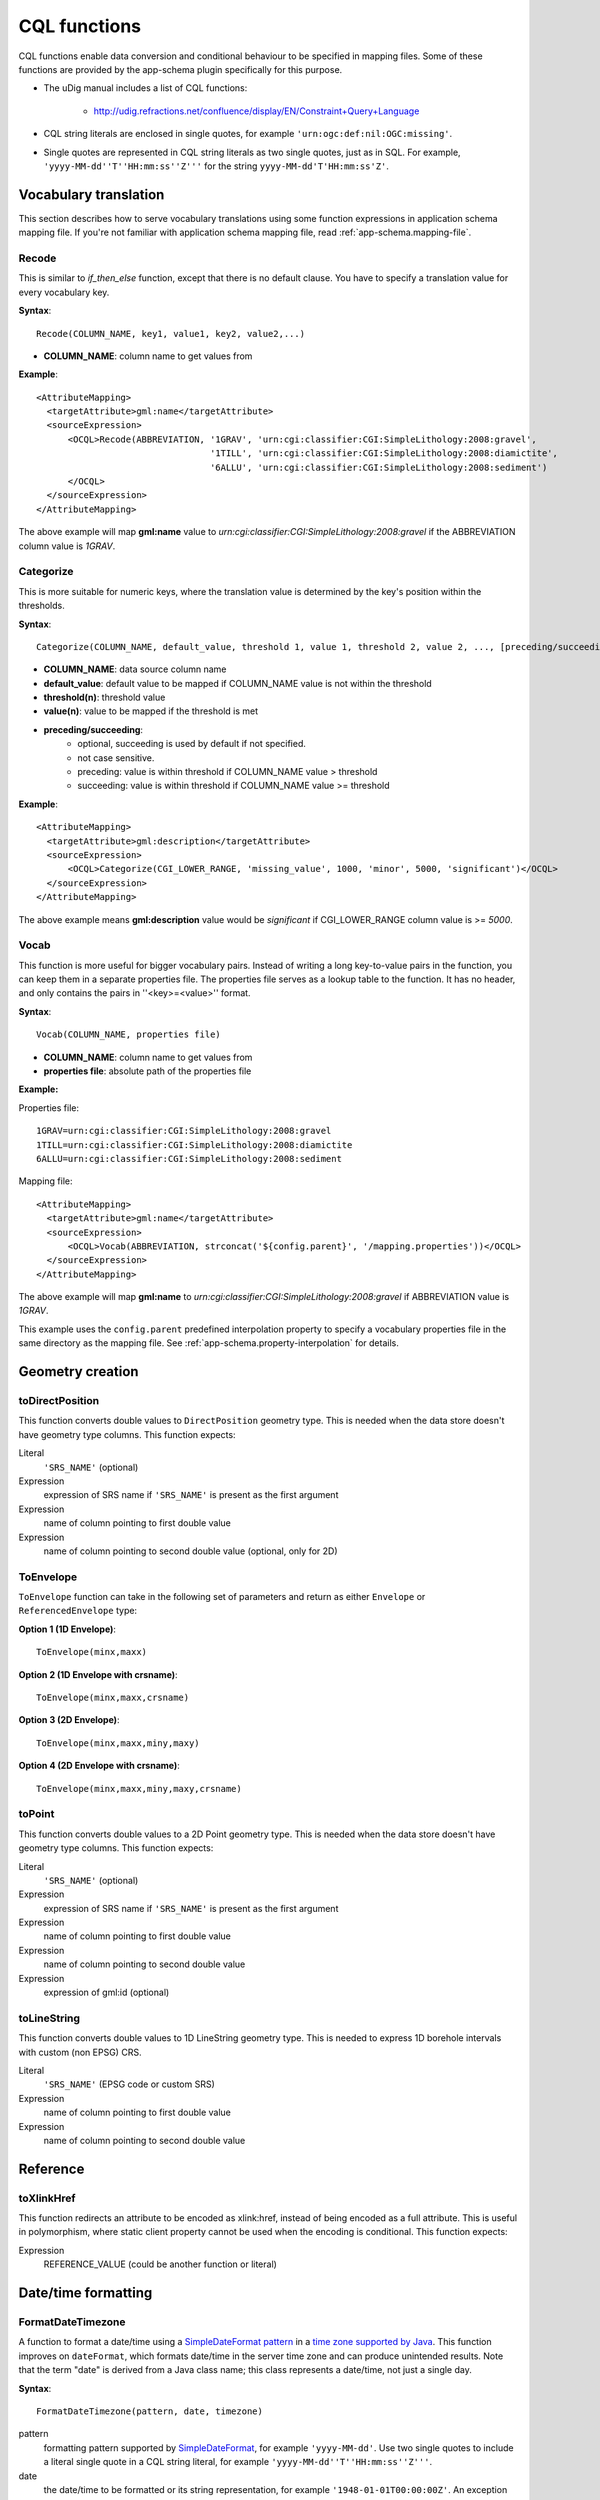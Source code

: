 ..  _app-schema.cql-functions:


CQL functions
=============


CQL functions enable data conversion and conditional behaviour to be specified in mapping files. Some of these functions are provided by the app-schema plugin specifically for this purpose.

* The uDig manual includes a list of CQL functions:

    * http://udig.refractions.net/confluence/display/EN/Constraint+Query+Language

* CQL string literals are enclosed in single quotes, for example ``'urn:ogc:def:nil:OGC:missing'``.
* Single quotes are represented in CQL string literals as two single quotes, just as in SQL. For example, ``'yyyy-MM-dd''T''HH:mm:ss''Z'''`` for the string ``yyyy-MM-dd'T'HH:mm:ss'Z'``.


Vocabulary translation
----------------------


This section describes how to serve vocabulary translations using some function expressions in application schema mapping file.
If you're not familiar with application schema mapping file, read :ref:`app-schema.mapping-file`.


Recode
``````


This is similar to *if_then_else* function, except that there is no default clause. 
You have to specify a translation value for every vocabulary key.

**Syntax**::

  Recode(COLUMN_NAME, key1, value1, key2, value2,...)

* **COLUMN_NAME**: column name to get values from

**Example**::

  <AttributeMapping>
    <targetAttribute>gml:name</targetAttribute>
    <sourceExpression>
        <OCQL>Recode(ABBREVIATION, '1GRAV', 'urn:cgi:classifier:CGI:SimpleLithology:2008:gravel',
                                   '1TILL', 'urn:cgi:classifier:CGI:SimpleLithology:2008:diamictite',
                                   '6ALLU', 'urn:cgi:classifier:CGI:SimpleLithology:2008:sediment')
        </OCQL>
    </sourceExpression>
  </AttributeMapping>

The above example will map **gml:name** value to *urn:cgi:classifier:CGI:SimpleLithology:2008:gravel* if the ABBREVIATION column value is *1GRAV*.


Categorize
``````````


This is more suitable for numeric keys, where the translation value is determined by the key's position within the thresholds.

**Syntax**::

  Categorize(COLUMN_NAME, default_value, threshold 1, value 1, threshold 2, value 2, ..., [preceding/succeeding])

* **COLUMN_NAME**: data source column name
* **default_value**: default value to be mapped if COLUMN_NAME value is not within the threshold
* **threshold(n)**: threshold value
* **value(n)**: value to be mapped if the threshold is met
* **preceding/succeeding**:
    - optional, succeeding is used by default if not specified.
    - not case sensitive.
    - preceding: value is within threshold if COLUMN_NAME value > threshold
    - succeeding: value is within threshold if COLUMN_NAME value >= threshold

**Example**::

  <AttributeMapping>
    <targetAttribute>gml:description</targetAttribute>
    <sourceExpression>
        <OCQL>Categorize(CGI_LOWER_RANGE, 'missing_value', 1000, 'minor', 5000, 'significant')</OCQL>
    </sourceExpression>
  </AttributeMapping>

The above example means **gml:description** value would be *significant* if CGI_LOWER_RANGE column value is >= *5000*.


Vocab
`````


This function is more useful for bigger vocabulary pairs.
Instead of writing a long key-to-value pairs in the function, you can keep them in a separate properties file.
The properties file serves as a lookup table to the function. It has no header, and only contains the pairs in ''<key>=<value>'' format.

**Syntax**::

  Vocab(COLUMN_NAME, properties file)

* **COLUMN_NAME**: column name to get values from
* **properties file**: absolute path of the properties file

**Example:**

Properties file::

  1GRAV=urn:cgi:classifier:CGI:SimpleLithology:2008:gravel
  1TILL=urn:cgi:classifier:CGI:SimpleLithology:2008:diamictite
  6ALLU=urn:cgi:classifier:CGI:SimpleLithology:2008:sediment

Mapping file::

  <AttributeMapping>
    <targetAttribute>gml:name</targetAttribute>
    <sourceExpression>
        <OCQL>Vocab(ABBREVIATION, strconcat('${config.parent}', '/mapping.properties'))</OCQL>
    </sourceExpression>
  </AttributeMapping>

The above example will map **gml:name** to *urn:cgi:classifier:CGI:SimpleLithology:2008:gravel* if ABBREVIATION value is *1GRAV*.

This example uses the ``config.parent`` predefined interpolation property to specify a vocabulary properties file in the same directory as the mapping file. See :ref:`app-schema.property-interpolation` for details.


Geometry creation
-----------------


toDirectPosition
````````````````


This function converts double values to ``DirectPosition`` geometry type. This is needed when the data store doesn't have geometry type columns. This function expects:

Literal
    ``'SRS_NAME'`` (optional)
Expression
    expression of SRS name if ``'SRS_NAME'`` is present as the first argument
Expression
    name of column pointing to first double value
Expression
    name of column pointing to second double value (optional, only for 2D)


ToEnvelope
``````````


``ToEnvelope`` function can take in the following set of parameters and return as either ``Envelope`` or ``ReferencedEnvelope`` type:

**Option 1 (1D Envelope)**::

    ToEnvelope(minx,maxx)

**Option 2 (1D Envelope with crsname)**::

    ToEnvelope(minx,maxx,crsname)

**Option 3 (2D Envelope)**::

    ToEnvelope(minx,maxx,miny,maxy)
    
**Option 4 (2D Envelope with crsname)**::

    ToEnvelope(minx,maxx,miny,maxy,crsname)


toPoint
```````


This function converts double values to a 2D Point geometry type. This is needed when the data store doesn't have geometry type columns. This function expects:

Literal
    ``'SRS_NAME'`` (optional)
Expression
    expression of SRS name if ``'SRS_NAME'`` is present as the first argument
Expression
    name of column pointing to first double value
Expression
    name of column pointing to second double value
Expression
    expression of gml:id (optional)
    
toLineString
````````````

This function converts double values to 1D LineString geometry type. This is needed to express 1D borehole intervals with custom (non EPSG) CRS.

Literal
    ``'SRS_NAME'`` (EPSG code or custom SRS)
Expression
    name of column pointing to first double value
Expression
    name of column pointing to second double value


Reference
---------


toXlinkHref
```````````


This function redirects an attribute to be encoded as xlink:href, instead of being encoded as a full attribute. This is useful in polymorphism, where static client property cannot be used when the encoding is conditional. This function expects:

Expression
    REFERENCE_VALUE (could be another function or literal)



Date/time formatting
--------------------


FormatDateTimezone
``````````````````


A function to format a date/time using a `SimpleDateFormat pattern <https://docs.oracle.com/javase/8/docs/api/java/text/SimpleDateFormat.html>`_ in a `time zone supported by Java <http://joda-time.sourceforge.net/timezones.html>`_. This function improves on ``dateFormat``, which formats date/time in the server time zone and can produce unintended results. Note that the term "date" is derived from a Java class name; this class represents a date/time, not just a single day.

**Syntax**::

    FormatDateTimezone(pattern, date, timezone)

pattern
    formatting pattern supported by `SimpleDateFormat <http://docs.oracle.com/javase/6/docs/api/java/text/SimpleDateFormat.html>`_, for example ``'yyyy-MM-dd'``. Use two single quotes to include a literal single quote in a CQL string literal, for example ``'yyyy-MM-dd''T''HH:mm:ss''Z'''``.
date
    the date/time to be formatted or its string representation, for example ``'1948-01-01T00:00:00Z'``. An exception will be returned if the date is malformed (and not null). Database types with time zone information are recommended.
timezone
    the name of a time zone supported by Java, for example ``'UTC'`` or ``'Canada/Mountain'``. Note that unrecognised timezones will silently be converted to UTC.

This function returns null if any parameter is null.

This example formats date/times from a column ``POSITION`` in UTC for inclusion in a ``csml:TimeSeries``::

    <AttributeMapping>
        <targetAttribute>csml:timePositionList</targetAttribute>                    
        <sourceExpression>
            <OCQL>FormatDateTimezone('yyyy-MM-dd''T''HH:mm:ss''Z''', POSITION, 'UTC')</OCQL>
        </sourceExpression>
        <isList>true</isList>
    </AttributeMapping>

